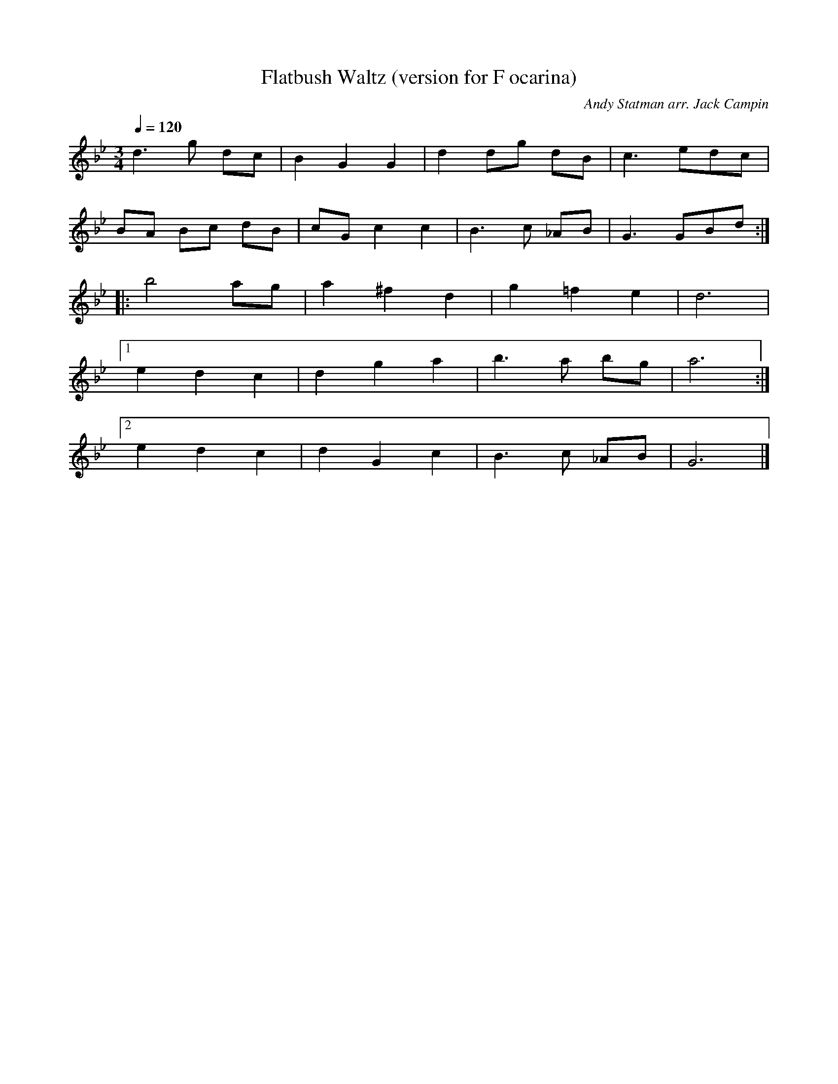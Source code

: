 X:12
T:Flatbush Waltz (version for F ocarina)
Z:Jack Campin, http://www.campin.me.uk/
C:Andy Statman arr. Jack Campin
M:3/4
L:1/8
Q:1/4=120
K:GMin
   d3  g dc|B2  G2 G2|d2  dg  dB|c3 edc |
   BA Bc dB|cG  c2 c2|B3   c _AB|G3 GBd:|
|: b4    ag|a2 ^f2 d2|g2 =f2  e2|d6     |
[1 e2 d2 c2|d2  g2 a2|b3   a  bg|a6    :|
[2 e2 d2 c2|d2  G2 c2|B3   c _AB|G6    |]
